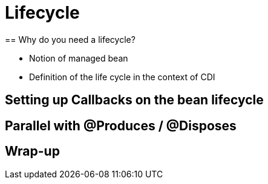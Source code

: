 [[chap05-lifecycle]]


= Lifecycle
== Why do you need a lifecycle?

* Notion of managed bean
* Definition of the life cycle in the context of CDI

== Setting  up Callbacks on the bean lifecycle
== Parallel with @Produces / @Disposes
== Wrap-up
